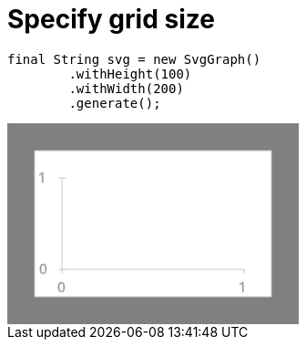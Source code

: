 ifndef::ROOT_PATH[:ROOT_PATH: ../../../..]

[#org_sfvl_doctesting_utils_svggraphtest_specify_grid_size]
= Specify grid size


[source,java,indent=0]
----
        final String svg = new SvgGraph()
                .withHeight(100)
                .withWidth(200)
                .generate();

----
++++
<!DOCTYPE svg PUBLIC "-//W3C//DTD SVG 1.1//EN" "http://www.w3.org/Graphics/SVG/1.1/DTD/svg11.dtd">
<svg version="1.1" xmlns="http://www.w3.org/2000/svg"
width="320" height="220"     style="background-color:grey">
<style>
.graph {
    stroke:rgb(200,200,200);
    stroke-width:1;
}
.curve {
    fill:none;
    stroke-width:3;
    marker: url(#markerCircle);
    stroke:black;
}
</style>
<defs>
    <marker id="markerCircle" markerWidth="8" markerHeight="8" refX="5" refY="5">
        <circle cx="5" cy="5" r="1.5" style="stroke: none; fill:#000000;"/>
    </marker>
</defs>
<svg class="graph">
    <rect fill="white" width="260" height="160" x="30" y="30"/>
    <g class="grid">
        <line x1="60" x2="60" y1="160" y2="60"/>
    </g>
    <g class="grid">
        <line x1="60" x2="260" y1="160" y2="160"/>
    </g>

    <text x="35" y="65">1</text>
    <line x1="56" x2="64" y1="60" y2="60"/>
    <text x="35" y="165">0</text>
    <line x1="56" x2="64" y1="160" y2="160"/>

    <text x="55" y="185">0</text>
    <line x1="60" x2="60" y1="160" y2="164"/>
    <text x="255" y="185">1</text>
    <line x1="260" x2="260" y1="160" y2="164"/>
</svg>

</svg>
++++

